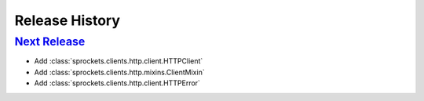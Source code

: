 .. :changelog:

Release History
===============

`Next Release`_
---------------
- Add :class:`sprockets.clients.http.client.HTTPClient`
- Add :class:`sprockets.clients.http.mixins.ClientMixin`
- Add :class:`sprockets.clients.http.client.HTTPError`

.. _Next Release: https://github.com/sprockets/sprockets.clients.http/compare/0.0.0...master
